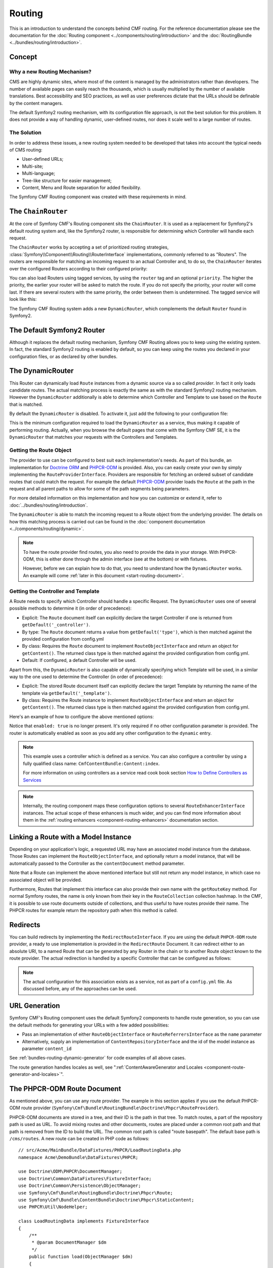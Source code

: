.. index::
    single: Routing; Getting Started
    single: CmfRoutingBundle

Routing
=======

This is an introduction to understand the concepts behind CMF routing. For the
reference documentation please see the documentation for the
:doc:`Routing component <../components/routing/introduction>` and the
:doc:`RoutingBundle <../bundles/routing/introduction>`.

Concept
-------

Why a new Routing Mechanism?
~~~~~~~~~~~~~~~~~~~~~~~~~~~~

CMS are highly dynamic sites, where most of the content is managed by the
administrators rather than developers. The number of available pages can
easily reach the thousands, which is usually multiplied by the number of
available translations. Best accessibility and SEO practices, as well as user
preferences dictate that the URLs should be definable by the content managers.

The default Symfony2 routing mechanism, with its configuration file approach,
is not the best solution for this problem. It does not provide a way of handling
dynamic, user-defined routes, nor does it scale well to a large number of routes.

The Solution
~~~~~~~~~~~~

In order to address these issues, a new routing system needed to be developed
that takes into account the typical needs of CMS routing:

* User-defined URLs;
* Multi-site;
* Multi-language;
* Tree-like structure for easier management;
* Content, Menu and Route separation for added flexibility.

The Symfony CMF Routing component was created with these requirements in mind.

The ``ChainRouter``
-------------------

At the core of Symfony CMF's Routing component sits the ``ChainRouter``.
It is used as a replacement for Symfony2's default routing system and,
like the Symfony2 router, is responsible for determining which Controller
will handle each request.

The ``ChainRouter`` works by accepting a set of prioritized routing
strategies, :class:`Symfony\\Component\\Routing\\RouterInterface`
implementations, commonly referred to as "Routers". The routers are
responsible for matching an incoming request to an actual Controller and, to
do so, the ``ChainRouter`` iterates over the configured Routers according to
their configured priority:

.. configuration-block::

    .. code-block:: yaml

        # app/config/config.yml
        cmf_routing:
            chain:
                routers_by_id:
                    # enable the DynamicRouter with a low priority
                    # this way the non dynamic routes take precedence
                    # to prevent needless database look ups
                    cmf_routing.dynamic_router: 20

                    # enable the symfony default router with a higher priority
                    router.default: 100

    .. code-block:: xml

        <!-- app/config/config.xml -->
        <?xml version="1.0" encoding="UTF-8" ?>

        <container xmlns="http://cmf.symfony.com/schema/dic/services">

            <config xmlns="http://cmf.symfony.com/schema/dic/routing">
                <chain>
                    <!-- enable the DynamicRouter with a low priority
                         this way the non dynamic routes take precedence
                         to prevent needless database look ups -->
                    <routers-by-id
                        id="cmf_routing.dynamic_router">
                        20
                    </routers-by-id>

                    <!-- enable the symfony default router with a higher priority -->
                    <routers-by-id
                        id="router.default">
                        100
                    </routers-by-id>
                </chain>
            </config>

    .. code-block:: php

        // app/config/config.php
        $container->loadFromExtension('cmf_routing', array(
            'chain' => array(
                'routers_by_id' => array(
                    // enable the DynamicRouter with a low priority
                    // this way the non dynamic routes take precedence
                    // to prevent needless database look ups
                    'cmf_routing.dynamic_router' => 20,

                    // enable the symfony default router with a higher priority
                    'router.default' => 100,
                ),
            ),
        ));

You can also load Routers using tagged services, by using the ``router`` tag
and an optional ``priority``. The higher the priority, the earlier your router
will be asked to match the route. If you do not specify the priority, your
router will come last. If there are several routers with the same priority,
the order between them is undetermined. The tagged service will look like
this:

.. configuration-block::

    .. code-block:: yaml

        services:
            my_namespace.my_router:
                class: "%my_namespace.my_router_class%"
                tags:
                    - { name: router, priority: 300 }

    .. code-block:: xml

        <service id="my_namespace.my_router" class="%my_namespace.my_router_class%">
            <tag name="router" priority="300" />
        </service>

    .. code-block:: php

        $container
            ->register('my_namespace.my_router', '%my_namespace.my_router_class%')
            ->addTag('router', array('priority' => 300))
        ;

The Symfony CMF Routing system adds a new ``DynamicRouter``, which complements
the default ``Router`` found in Symfony2.

The Default Symfony2 Router
---------------------------

Although it replaces the default routing mechanism, Symfony CMF Routing allows
you to keep using the existing system. In fact, the standard Symfony2 routing
is enabled by default, so you can keep using the routes you declared in your
configuration files, or as declared by other bundles.

.. _start-routing-dynamic-router:

The DynamicRouter
-----------------

This Router can dynamically load ``Route`` instances from a dynamic source via
a so called *provider*. In fact it only loads candidate routes. The actual
matching process is exactly the same as with the standard Symfony2 routing
mechanism. However the ``DynamicRouter`` additionally is able to determine
which Controller and Template to use based on the ``Route`` that is matched.

By default the ``DynamicRouter`` is disabled. To activate it, just add the
following to your configuration file:

.. configuration-block::

    .. code-block:: yaml

        # app/config/config.yml
        cmf_routing:
            dynamic:
                enabled: true

    .. code-block:: xml

        <!-- app/config/config.xml -->
        <?xml version="1.0" encoding="UTF-8" ?>

        <container xmlns="http://cmf.symfony.com/schema/dic/services"
            xmlns:xsi="http://www.w3.org/2001/XMLSchema-instance">

            <config xmlns="http://cmf.symfony.com/schema/dic/routing">
                <dynamic enabled="true" />
            </config>
        </container>

    .. code-block:: php

        // app/config/config.php
        $container->loadFromExtension('cmf_routing', array(
            'dynamic' => array(
                'enabled' => true,
            ),
        ));

This is the minimum configuration required to load the ``DynamicRouter`` as a
service, thus making it capable of performing routing. Actually, when you
browse the default pages that come with the Symfony CMF SE, it is the
``DynamicRouter`` that matches your requests with the Controllers and
Templates.

.. _start-routing-getting-route-object:

Getting the Route Object
~~~~~~~~~~~~~~~~~~~~~~~~

The provider to use can be configured to best suit each implementation's
needs. As part of this bundle, an implementation for `Doctrine ORM`_ and
`PHPCR-ODM`_ is provided. Also, you can easily create your own by simply
implementing the ``RouteProviderInterface``. Providers are responsible
for fetching an ordered subset of candidate routes that could match the
request. For example the default `PHPCR-ODM`_ provider loads the ``Route``
at the path in the request and all parent paths to allow for some of the
path segments being parameters.

For more detailed information on this implementation and how you can customize
or extend it, refer to :doc:`../bundles/routing/introduction`.

The ``DynamicRouter`` is able to match the incoming request to a Route object
from the underlying provider. The details on how this matching process is
carried out can be found in the
:doc:`component documentation <../components/routing/dynamic>`.

.. note::

    To have the route provider find routes, you also need to provide the data
    in your storage. With PHPCR-ODM, this is either done through the admin
    interface (see at the bottom) or with fixtures.

    However, before we can explain how to do that, you need to understand how
    the ``DynamicRouter`` works. An example will come
    :ref:`later in this document <start-routing-document>`.

.. _start-routing-getting-controller-template:

Getting the Controller and Template
~~~~~~~~~~~~~~~~~~~~~~~~~~~~~~~~~~~

A Route needs to specify which Controller should handle a specific Request.
The ``DynamicRouter`` uses one of several possible methods to determine it (in
order of precedence):

* Explicit: The ``Route`` document itself can explicitly declare the target
  Controller if one is returned from ``getDefault('_controller')``.
* By type: The ``Route`` document returns a value from ``getDefault('type')``,
  which is then matched against the provided configuration from config.yml
* By class: Requires the ``Route`` document to implement ``RouteObjectInterface``
  and return an object for ``getContent()``. The returned class type is
  then matched against the provided configuration from config.yml.
* Default: If configured, a default Controller will be used.

Apart from this, the ``DynamicRouter`` is also capable of dynamically
specifying which Template will be used, in a similar way to the one used to
determine the Controller (in order of precedence):

* Explicit: The stored Route document itself can explicitly declare the target
  Template by returning the name of the template via ``getDefault('_template')``.
* By class: Requires the Route instance to implement ``RouteObjectInterface``
  and return an object for ``getContent()``. The returned class type is
  then matched against the provided configuration from config.yml.

Here's an example of how to configure the above mentioned options:

.. configuration-block::

    .. code-block:: yaml

        # app/config/config.yml
        cmf_routing:
            dynamic:
                generic_controller: cmf_content.controller:index
                controllers_by_type:
                    editable_static: sandbox_main.controller:index
                controllers_by_class:
                    Symfony\Cmf\Bundle\ContentBundle\Document\StaticContent: cmf_content.controller::index
                templates_by_class:
                    Symfony\Cmf\Bundle\ContentBundle\Document\StaticContent: CmfContentBundle:StaticContent:index.html.twig

    .. code-block:: xml

        <!-- app/config/config.xml -->
        <?xml version="1.0" encoding="UTF-8" ?>

        <container xmlns="http://cmf.symfony.com/schema/dic/services"
            xmlns:xsi="http://www.w3.org/2001/XMLSchema-instance">

            <config xmlns="http://cmf.symfony.com/schema/dic/routing">
                <dynamic generic-controller="cmf_content.controller:indexAction">
                    <controllers-by-type type="editable_static">
                        sandbox_main.controller:indexAction
                    </controllers-by-type>

                    <controllers-by-class
                        class="Symfony\Cmf\Bundle\ContentBundle\Document\StaticContent"
                    >
                        cmf_content.controller::indexAction
                    </controllers-by-class>

                    <templates-by-class class="Symfony\Cmf\Bundle\ContentBundle\Document\StaticContent"
                    >
                        CmfContentBundle:StaticContent:index.html.twig
                    </templates-by-class>
                </dynamic>
            </config>
        </container>

    .. code-block:: php

        // app/config/config.php
        $container->loadFromExtension('cmf_routing', array(
            'dynamic' => array(
                'generic_controller' => 'cmf_content.controller:indexAction',
                'controllers_by_type' => array(
                    'editable_static' => 'sandbox_main.controller:indexAction',
                ),
                'controllers_by_class' => array(
                    'Symfony\Cmf\Bundle\ContentBundle\Document\StaticContent' => 'cmf_content.controller::indexAction',
                ),
                'templates_by_class' => array(
                    'Symfony\Cmf\Bundle\ContentBundle\Document\StaticContent' => 'CmfContentBundle:StaticContent:index.html.twig',
                ),
            ),
        ));

Notice that ``enabled: true`` is no longer present. It's only required if no
other configuration parameter is provided. The router is automatically enabled
as soon as you add any other configuration to the ``dynamic`` entry.

.. note::

    This example uses a controller which is defined as a service. You can also
    configure a controller by using a fully qualified class name:
    ``CmfContentBundle:Content:index``.

    For more information on using controllers as a service read cook book
    section `How to Define Controllers as Services`_

.. note::

    Internally, the routing component maps these configuration options to
    several ``RouteEnhancerInterface`` instances. The actual scope of these
    enhancers is much wider, and you can find more information about them in
    the :ref:`routing enhancers <component-routing-enhancers>` documentation
    section.

.. _start-routing-linking-a-route-with-a-model-instance:

Linking a Route with a Model Instance
-------------------------------------

Depending on your application's logic, a requested URL may have an associated
model instance from the database. Those Routes can implement the
``RouteObjectInterface``, and optionally return a model instance, that will be
automatically passed to the Controller as the ``contentDocument`` method parameter.

Note that a Route can implement the above mentioned interface but still not
return any model instance, in which case no associated object will be provided.

Furthermore, Routes that implement this interface can also provide their own
name with the ``getRouteKey`` method. For normal Symfony routes, the name is
only known from their key in the ``RouteCollection`` collection hashmap. In the
CMF, it is possible to use route documents outside of collections, and thus
useful to have routes provide their name. The PHPCR routes for example return
the repository path when this method is called.

Redirects
---------

You can build redirects by implementing the ``RedirectRouteInterface``. If
you are using the default ``PHPCR-ODM`` route provider, a ready to use
implementation is provided in the ``RedirectRoute`` Document. It can redirect
either to an absolute URI, to a named Route that can be generated by any
Router in the chain or to another Route object known to the route provider.
The actual redirection is handled by a specific Controller that can be
configured as follows:

.. configuration-block::

    .. code-block:: yaml

        # app/config/config.yml
        cmf_routing:
            dynamic:
                controllers_by_class:
                    Symfony\Cmf\Component\Routing\RedirectRouteInterface: cmf_routing.redirect_controller:redirectAction

    .. code-block:: xml

        <!-- app/config/config.xml -->
        <?xml version="1.0" encoding="UTF-8" ?>

        <container xmlns="http://cmf.symfony.com/schema/dic/services"
            xmlns:xsi="http://www.w3.org/2001/XMLSchema-instance">

            <config xmlns="http://cmf.symfony.com/schema/dic/routing">
                <dynamic>
                    <controllers-by-class
                        class="Symfony\Cmf\Component\Routing\RedirectRouteInterface">
                        cmf_routing.redirect_controller:redirectAction
                    </controllers-by-class>
                </dynamic>
            </config>
        </container>

    .. code-block:: php

        // app/config/config.php
        $container->loadFromExtension('cmf_routing', array(
            'dynamic' => array(
                'controllers_by_class' => array(
                    'Symfony\Cmf\Component\Routing\RedirectRouteInterface' => 'cmf_routing.redirect_controller:redirectAction',
                ),
            ),
        ));

.. note::

    The actual configuration for this association exists as a service, not as
    part of a ``config.yml`` file. As discussed before, any of the
    approaches can be used.

URL Generation
--------------

Symfony CMF's Routing component uses the default Symfony2 components to handle
route generation, so you can use the default methods for generating your URLs
with a few added possibilities:

* Pass an implementation of either ``RouteObjectInterface`` or
  ``RouteReferrersInterface`` as the ``name`` parameter
* Alternatively, supply an implementation of ``ContentRepositoryInterface`` and
  the id of the model instance as parameter ``content_id``

See :ref:`bundles-routing-dynamic-generator` for code examples of all above
cases.

The route generation handles locales as well, see
":ref:`ContentAwareGenerator and Locales <component-route-generator-and-locales>`".

.. _start-routing-document:

The PHPCR-ODM Route Document
----------------------------

As mentioned above, you can use any route provider. The example in this
section applies if you use the default PHPCR-ODM route provider
(``Symfony\Cmf\Bundle\RoutingBundle\Doctrine\Phpcr\RouteProvider``).

PHPCR-ODM documents are stored in a tree, and their ID is the path in that
tree. To match routes, a part of the repository path is used as URL. To avoid
mixing routes and other documents, routes are placed under a common root path
and that path is removed from the ID to build the URL. The common root path is
called "route basepath". The default base path is ``/cms/routes``. A new route
can be created in PHP code as follows::

    // src/Acme/MainBundle/DataFixtures/PHPCR/LoadRoutingData.php
    namespace Acme\DemoBundle\DataFixtures\PHPCR;

    use Doctrine\ODM\PHPCR\DocumentManager;
    use Doctrine\Common\DataFixtures\FixtureInterface;
    use Doctrine\Common\Persistence\ObjectManager;
    use Symfony\Cmf\Bundle\RoutingBundle\Doctrine\Phpcr\Route;
    use Symfony\Cmf\Bundle\ContentBundle\Doctrine\Phpcr\StaticContent;
    use PHPCR\Util\NodeHelper;

    class LoadRoutingData implements FixtureInterface
    {
        /**
         * @param DocumentManager $dm
         */
        public function load(ObjectManager $dm)
        {
            if (!$dm instanceof DocumentManager) {
                $class = get_class($dm);
                throw new \RuntimeException("Fixture requires a PHPCR ODM DocumentManager instance, instance of '$class' given.");
            }

            $session = $dm->getPhpcrSession();
            NodeHelper::createPath($session, '/cms/routes');

            $route = new Route();
            $route->setParentDocument($dm->find(null, '/cms/routes'));
            $route->setName('my-page');

            // link a content to the route
            $content = new StaticContent();
            $content->setParentDocument($dm->find(null, '/cms/content'));
            $content->setName('my-content');
            $content->setTitle('My Content');
            $content->setBody('Some Content');
            $dm->persist($content);
            $route->setContent($content);

            $dm->persist($route);
            $dm->flush();
        }
    }

Now the CMF will be able to handle requests for the URL ``/my-content``.

.. caution::

    As you can see, the code explicitly creates the ``/cms/routes`` path.
    The RoutingBundle only creates this path automatically if the Sonata Admin
    was enabled in the routing configuration using an :ref:`initializer
    <phpcr-odm-repository-initializers>`. Otherwise, it'll assume you do
    something yourself to create the path (by configuring an initializer or
    doing it in a fixture like this).

Because you called ``setContent`` on the route, the controller can expect the
``$contentDocument`` parameter. You can now configure which controller should
handle ``StaticContent`` as :ref:`explained above <start-routing-getting-controller-template>`.

The PHPCR-ODM routes support more things, for example route parameters,
requirements and defaults. This is explained in the
:ref:`route document section in the RoutingBundle documentation <bundle-routing-document>`.
You can also find :ref:`route entity documentation and Doctrine ORM integration <bundle-routing-entity>`.

Further Notes
-------------

For more information on the Routing component of Symfony CMF, please refer to:

* :doc:`../components/routing/introduction` for most of the actual functionality implementation
* :doc:`../bundles/routing/introduction` for Symfony2 integration bundle for Routing Bundle
* Symfony2's `Routing`_ component page
* :doc:`../book/handling_multilang` for some notes on multilingual routing

.. _`Doctrine ORM`: http://www.doctrine-project.org/projects/orm.html
.. _`PHPCR-ODM`: http://www.doctrine-project.org/projects/phpcr-odm.html
.. _`Routing`: https://symfony.com/doc/current/components/routing/introduction.html
.. _`How to Define Controllers as Services`: https://symfony.com/doc/current/cookbook/controller/service.html
